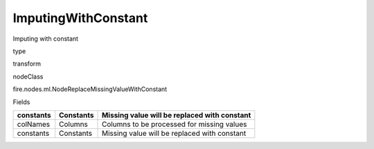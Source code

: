 
ImputingWithConstant
^^^^^^ 

Imputing with constant

type

transform

nodeClass

fire.nodes.ml.NodeReplaceMissingValueWithConstant

Fields

+-----------+-----------+----------------------------------------------+
| constants | Constants | Missing value will be replaced with constant |
+===========+===========+==============================================+
| colNames  | Columns   | Columns to be processed for missing values   |
+-----------+-----------+----------------------------------------------+
| constants | Constants | Missing value will be replaced with constant |
+-----------+-----------+----------------------------------------------+